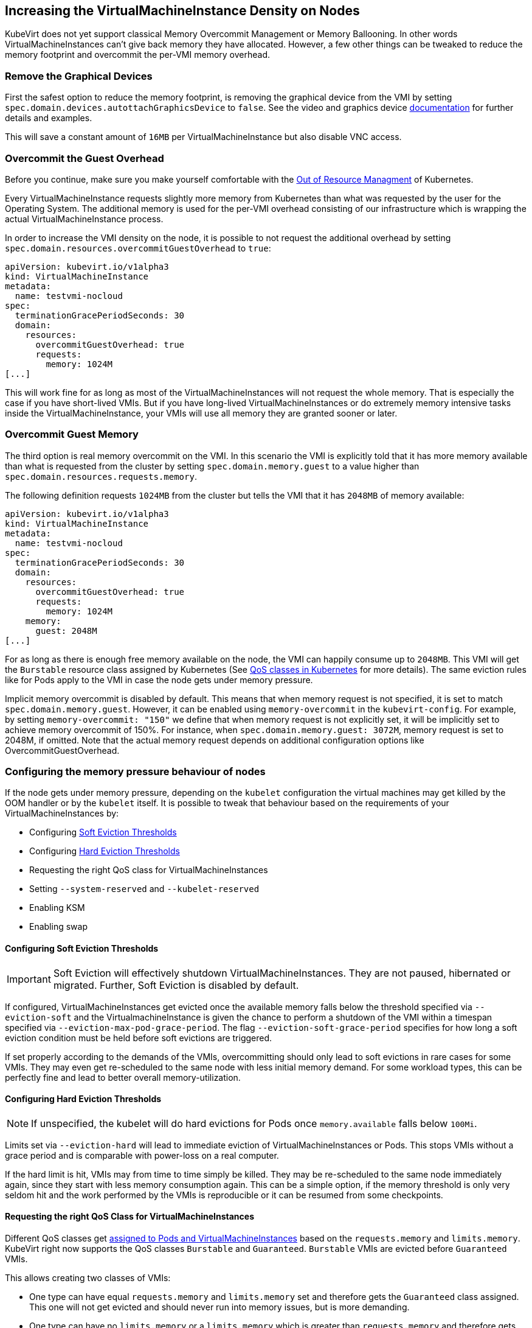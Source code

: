 Increasing the VirtualMachineInstance Density on Nodes
------------------------------------------------------

KubeVirt does not yet support classical Memory Overcommit Management or
Memory Ballooning. In other words VirtualMachineInstances can’t give
back memory they have allocated. However, a few other things can be
tweaked to reduce the memory footprint and overcommit the per-VMI memory
overhead.

Remove the Graphical Devices
~~~~~~~~~~~~~~~~~~~~~~~~~~~~

First the safest option to reduce the memory footprint, is removing the
graphical device from the VMI by setting
`spec.domain.devices.autottachGraphicsDevice` to `false`. See the video
and graphics device
link:/workloads/virtual-machines/virtualized-hardware-configuration#video-and-graphics-device[documentation]
for further details and examples.

This will save a constant amount of `16MB` per VirtualMachineInstance
but also disable VNC access.

Overcommit the Guest Overhead
~~~~~~~~~~~~~~~~~~~~~~~~~~~~~

Before you continue, make sure you make yourself comfortable with the
https://kubernetes.io/docs/tasks/administer-cluster/out-of-resource/[Out
of Resource Managment] of Kubernetes.

Every VirtualMachineInstance requests slightly more memory from
Kubernetes than what was requested by the user for the Operating System.
The additional memory is used for the per-VMI overhead consisting of our
infrastructure which is wrapping the actual VirtualMachineInstance
process.

In order to increase the VMI density on the node, it is possible to not
request the additional overhead by setting
`spec.domain.resources.overcommitGuestOverhead` to `true`:

[source,yaml]
----
apiVersion: kubevirt.io/v1alpha3
kind: VirtualMachineInstance
metadata:
  name: testvmi-nocloud
spec:
  terminationGracePeriodSeconds: 30
  domain:
    resources:
      overcommitGuestOverhead: true
      requests:
        memory: 1024M
[...]
----

This will work fine for as long as most of the VirtualMachineInstances
will not request the whole memory. That is especially the case if you
have short-lived VMIs. But if you have long-lived
VirtualMachineInstances or do extremely memory intensive tasks inside
the VirtualMachineInstance, your VMIs will use all memory they are
granted sooner or later.

Overcommit Guest Memory
~~~~~~~~~~~~~~~~~~~~~~~

The third option is real memory overcommit on the VMI. In this scenario
the VMI is explicitly told that it has more memory available than what
is requested from the cluster by setting `spec.domain.memory.guest` to a
value higher than `spec.domain.resources.requests.memory`.

The following definition requests `1024MB` from the cluster but tells
the VMI that it has `2048MB` of memory available:

[source,yaml]
----
apiVersion: kubevirt.io/v1alpha3
kind: VirtualMachineInstance
metadata:
  name: testvmi-nocloud
spec:
  terminationGracePeriodSeconds: 30
  domain:
    resources:
      overcommitGuestOverhead: true
      requests:
        memory: 1024M
    memory:
      guest: 2048M
[...]
----

For as long as there is enough free memory available on the node, the
VMI can happily consume up to `2048MB`. This VMI will get the
`Burstable` resource class assigned by Kubernetes (See
https://kubernetes.io/docs/tasks/configure-pod-container/quality-service-pod/#create-a-pod-that-gets-assigned-a-qos-class-of-burstable[QoS
classes in Kubernetes] for more details). The same eviction rules like
for Pods apply to the VMI in case the node gets under memory pressure.

Implicit memory overcommit is disabled by default. This means that when memory request is not specified, it is set to match `spec.domain.memory.guest`.
However, it can be enabled using `memory-overcommit` in the `kubevirt-config`. For example, by setting `memory-overcommit: "150"` we define that when
memory request is not explicitly set, it will be implicitly set to achieve memory overcommit of 150%. For instance, when `spec.domain.memory.guest: 3072M`,
memory request is set to 2048M, if omitted. Note that the actual memory request depends on additional configuration options like OvercommitGuestOverhead.

Configuring the memory pressure behaviour of nodes
~~~~~~~~~~~~~~~~~~~~~~~~~~~~~~~~~~~~~~~~~~~~~~~~~~

If the node gets under memory pressure, depending on the `kubelet`
configuration the virtual machines may get killed by the OOM handler or
by the `kubelet` itself. It is possible to tweak that behaviour based on
the requirements of your VirtualMachineInstances by:

* Configuring
https://kubernetes.io/docs/tasks/administer-cluster/out-of-resource/#soft-eviction-thresholds[Soft
Eviction Thresholds]
* Configuring
https://kubernetes.io/docs/tasks/administer-cluster/out-of-resource/#hard-eviction-thresholds[Hard
Eviction Thresholds]
* Requesting the right QoS class for VirtualMachineInstances
* Setting `--system-reserved` and `--kubelet-reserved`
* Enabling KSM
* Enabling swap

Configuring Soft Eviction Thresholds
^^^^^^^^^^^^^^^^^^^^^^^^^^^^^^^^^^^^

IMPORTANT: Soft Eviction will effectively shutdown VirtualMachineInstances.
They are not paused, hibernated or migrated. Further, Soft Eviction is
disabled by default.

If configured, VirtualMachineInstances get evicted once the available
memory falls below the threshold specified via `--eviction-soft` and the
VirtualmachineInstance is given the chance to perform a shutdown of the
VMI within a timespan specified via `--eviction-max-pod-grace-period`.
The flag `--eviction-soft-grace-period` specifies for how long a soft
eviction condition must be held before soft evictions are triggered.

If set properly according to the demands of the VMIs, overcommitting
should only lead to soft evictions in rare cases for some VMIs. They may
even get re-scheduled to the same node with less initial memory demand.
For some workload types, this can be perfectly fine and lead to better
overall memory-utilization.

Configuring Hard Eviction Thresholds
^^^^^^^^^^^^^^^^^^^^^^^^^^^^^^^^^^^^

NOTE: If unspecified, the kubelet will do hard evictions for Pods once
`memory.available` falls below `100Mi`.

Limits set via `--eviction-hard` will lead to immediate eviction of
VirtualMachineInstances or Pods. This stops VMIs without a grace period
and is comparable with power-loss on a real computer.

If the hard limit is hit, VMIs may from time to time simply be killed.
They may be re-scheduled to the same node immediately again, since they
start with less memory consumption again. This can be a simple option,
if the memory threshold is only very seldom hit and the work performed
by the VMIs is reproducible or it can be resumed from some checkpoints.

Requesting the right QoS Class for VirtualMachineInstances
^^^^^^^^^^^^^^^^^^^^^^^^^^^^^^^^^^^^^^^^^^^^^^^^^^^^^^^^^^

Different QoS classes get
https://kubernetes.io/docs/tasks/administer-cluster/cpu-management-policies/#static-policy[assigned
to Pods and VirtualMachineInstances] based on the `requests.memory` and
`limits.memory`. KubeVirt right now supports the QoS classes `Burstable`
and `Guaranteed`. `Burstable` VMIs are evicted before `Guaranteed` VMIs.

This allows creating two classes of VMIs:

* One type can have equal `requests.memory` and `limits.memory` set and
therefore gets the `Guaranteed` class assigned. This one will not get
evicted and should never run into memory issues, but is more demanding.
* One type can have no `limits.memory` or a `limits.memory` which is
greater than `requests.memory` and therefore gets the `Burstable` class
assigned. These VMIs will be evicted first.

Setting `--system-reserved` and `--kubelet-reserved`
^^^^^^^^^^^^^^^^^^^^^^^^^^^^^^^^^^^^^^^^^^^^^^^^^^^^

It may be important to reserve some memory for other daemons (not
DaemonSets) which are running on the same node (e.g. ssh, dhcp servers,
…). The reservation can be done with the `--system-reserved` switch.
Further for the Kubelet and Docker a special flag called
`--kubelet-reserved` exists.

Enabling KSM
^^^^^^^^^^^^

The https://www.linux-kvm.org/page/KSM[KSM] (Kernel same-page merging)
daemon can be started on the node. Depending on its tuning parameters it
can more or less aggressively try to merge identical pages between
applications and VirtualMachineInstances. The more aggressive it is
configured the more CPU it will use itself, so the memory overcommit
advantages comes with a slight CPU performance hit.

Config file tuning allows changes to scanning frequency (how often will
KSM activate) and aggressiveness (how many pages per second will it
scan).

Enabling Swap
^^^^^^^^^^^^^

NOTE: This will definitely make sure that your VirtualMachines can’t
crash or get evicted from the node but it comes with the cost of pretty
unpredictable performance once the node runs out of memory and the
kubelet may not detect that it should evict Pods to increase the
performance again.

Enabling swap is in general
https://github.com/kubernetes/kubernetes/issues/53533[not recommended]
on Kubernetes right now. However, it can be useful in combination with
KSM, since KSM merges identical pages over time. Swap allows the VMIs to
successfuly allocate memory which will then effectively never be used
because of the later de-duplication done by KSM.
